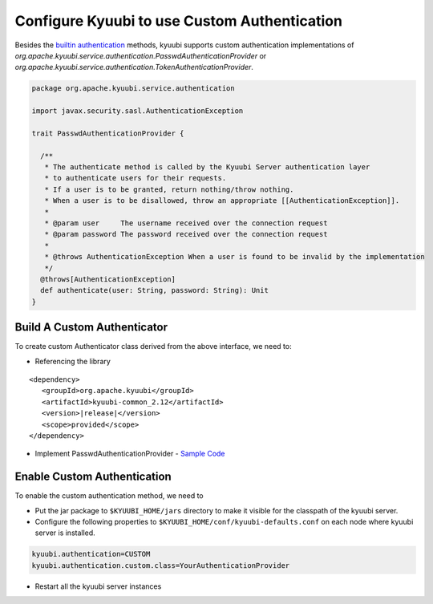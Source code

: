 .. Licensed to the Apache Software Foundation (ASF) under one or more
   contributor license agreements.  See the NOTICE file distributed with
   this work for additional information regarding copyright ownership.
   The ASF licenses this file to You under the Apache License, Version 2.0
   (the "License"); you may not use this file except in compliance with
   the License.  You may obtain a copy of the License at

..    http://www.apache.org/licenses/LICENSE-2.0

.. Unless required by applicable law or agreed to in writing, software
   distributed under the License is distributed on an "AS IS" BASIS,
   WITHOUT WARRANTIES OR CONDITIONS OF ANY KIND, either express or implied.
   See the License for the specific language governing permissions and
   limitations under the License.

Configure Kyuubi to use Custom Authentication
=============================================

Besides the `builtin authentication`_ methods, kyuubi supports custom
authentication implementations of `org.apache.kyuubi.service.authentication.PasswdAuthenticationProvider`
or `org.apache.kyuubi.service.authentication.TokenAuthenticationProvider`.

.. code-block:: scala

   package org.apache.kyuubi.service.authentication

   import javax.security.sasl.AuthenticationException

   trait PasswdAuthenticationProvider {

     /**
      * The authenticate method is called by the Kyuubi Server authentication layer
      * to authenticate users for their requests.
      * If a user is to be granted, return nothing/throw nothing.
      * When a user is to be disallowed, throw an appropriate [[AuthenticationException]].
      *
      * @param user     The username received over the connection request
      * @param password The password received over the connection request
      *
      * @throws AuthenticationException When a user is found to be invalid by the implementation
      */
     @throws[AuthenticationException]
     def authenticate(user: String, password: String): Unit
   }

Build A Custom Authenticator
----------------------------

To create custom Authenticator class derived from the above interface, we need to:

- Referencing the library

.. parsed-literal::

   <dependency>
      <groupId>org.apache.kyuubi</groupId>
      <artifactId>kyuubi-common_2.12</artifactId>
      <version>\ |release|\</version>
      <scope>provided</scope>
   </dependency>

- Implement PasswdAuthenticationProvider - `Sample Code`_


Enable Custom Authentication
----------------------------

To enable the custom authentication method, we need to

- Put the jar package to ``$KYUUBI_HOME/jars`` directory to make it visible for
  the classpath of the kyuubi server.
- Configure the following properties to ``$KYUUBI_HOME/conf/kyuubi-defaults.conf``
  on each node where kyuubi server is installed.

.. code-block:: property

   kyuubi.authentication=CUSTOM
   kyuubi.authentication.custom.class=YourAuthenticationProvider

- Restart all the kyuubi server instances

.. _builtin authentication: ../../security/authentication.html
.. _Sample Code: https://github.com/kyuubilab/example-custom-authentication/blob/main/src/main/scala/org/apache/kyuubi/example/MyAuthenticationProvider.scala
